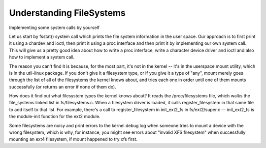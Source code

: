 
Understanding FileSystems
=========================

Implementing some system calls by yourself

Let us start by fsstat() system call which prints the file system information in the user space. Our approach is to first print
it using a chardev and ioctl, then print it using a proc interface and then print it by implementing our own system call. This will give 
us a pretty good idea about how to write a proc interface, write a character device driver and ioctl and also how to implement a system call.

The reason you can't find it is because, for the most part, it's not in the kernel -- it's in the userspace mount utility, which is in the util-linux package. If you don't give it a filesystem type, or if you give it a type of "any", mount merely goes through the list of all of the filesystems the kernel knows about, and tries each one in order until one of them mounts successfully (or returns an error if none of them do).

How does it find out what filesystem types the kernel knows about? It reads the /proc/filesystems file, which walks the file_systems linked list in fs/filesystems.c. When a filesystem driver is loaded, it calls register_filesystem in that same file to add itself to that list. For example, there's a call to register_filesystem in init_ext2_fs in fs/ext2/super.c — init_ext2_fs is the module-init function for the ext2 module.

Some filesystems are noisy and print errors to the kernel debug log when someone tries to mount a device with the wrong filesystem, which is why, for instance, you might see errors about "invalid XFS filesystem" when successfully mounting an ext4 filesystem, if mount happened to try xfs first.
